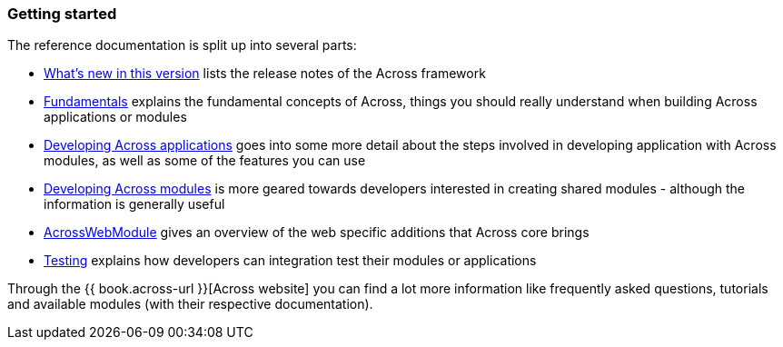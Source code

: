 === Getting started
The reference documentation is split up into several parts:

* <<whats-new,What's new in this version>> lists the release notes of the Across framework
* <<fundamentals,Fundamentals>> explains the fundamental concepts of Across, things you should really understand when building Across applications or modules
* <<developing-across-applications,Developing Across applications>> goes into some more detail about the steps involved in developing application with Across modules, as well as some of the features you can use
* <<developing-across-modules,Developing Across modules>> is more geared towards developers interested in creating shared modules - although the information is generally useful
* <<across-web,AcrossWebModule>> gives an overview of the web specific additions that Across core brings
* <<across-test,Testing>> explains how developers can integration test their modules or applications

Through the {{ book.across-url }}[Across website] you can find a lot more information like frequently asked questions, tutorials and available modules (with their respective documentation).
